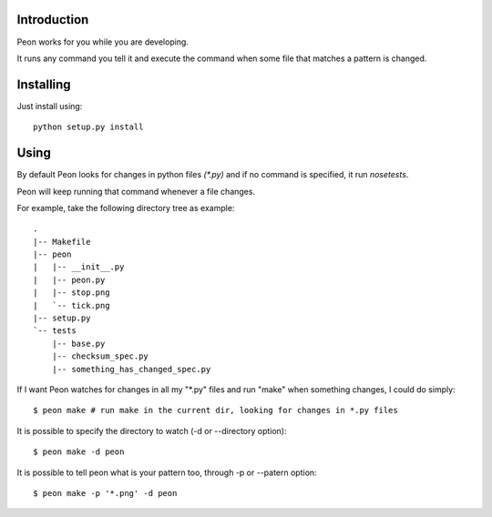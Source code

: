Introduction
------------

Peon works for you while you are developing.

It runs any command you tell it and execute the command when some file that matches a pattern is changed.


Installing
----------

Just install using::

    python setup.py install

Using
-----

By default Peon looks for changes in python files *(\*.py)* and if no command is specified, it run *nosetests*.

Peon will keep running that command whenever a file changes.

For example, take the following directory tree as example::

    .
    |-- Makefile
    |-- peon
    |   |-- __init__.py
    |   |-- peon.py
    |   |-- stop.png
    |   `-- tick.png
    |-- setup.py
    `-- tests
        |-- base.py
        |-- checksum_spec.py
        |-- something_has_changed_spec.py

If I want Peon watches for changes in all my "\*.py" files and run "make" when something changes, I could do simply::
    
    $ peon make # run make in the current dir, looking for changes in *.py files


It is possible to specify the directory to watch (-d or --directory option)::

    $ peon make -d peon

    
It is possible to tell peon what is your pattern too, through -p or --patern option::
    
    $ peon make -p '*.png' -d peon

